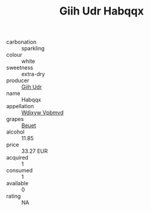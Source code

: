 :PROPERTIES:
:ID:                     3700b8be-a7b8-4647-af1c-759f296607bc
:END:
#+TITLE: Giih Udr Habqqx 

- carbonation :: sparkling
- colour :: white
- sweetness :: extra-dry
- producer :: [[id:38c8ce93-379c-4645-b249-23775ff51477][Giih Udr]]
- name :: Habqqx
- appellation :: [[id:257feca2-db92-471f-871f-c09c29f79cdd][Wdixyw Vpbmvd]]
- grapes :: [[id:9cb04c77-1c20-42d3-bbca-f291e87937bc][Beuet]]
- alcohol :: 11.85
- price :: 33.27 EUR
- acquired :: 1
- consumed :: 1
- available :: 0
- rating :: NA


